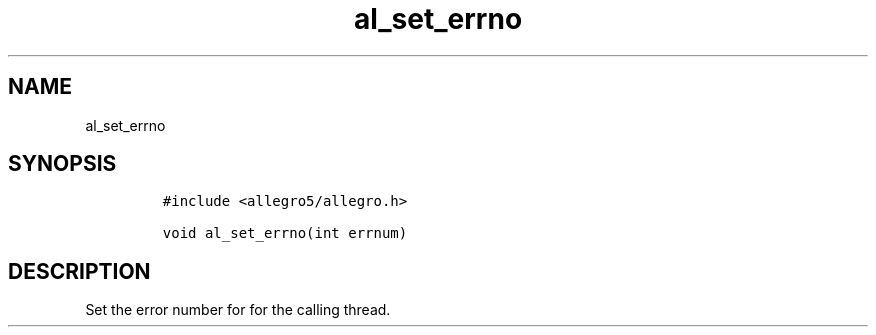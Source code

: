 .TH al_set_errno 3 "" "Allegro reference manual"
.SH NAME
.PP
al_set_errno
.SH SYNOPSIS
.IP
.nf
\f[C]
#include\ <allegro5/allegro.h>

void\ al_set_errno(int\ errnum)
\f[]
.fi
.SH DESCRIPTION
.PP
Set the error number for for the calling thread.
